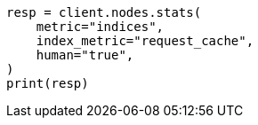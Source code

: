 // modules/indices/request_cache.asciidoc:146

[source, python]
----
resp = client.nodes.stats(
    metric="indices",
    index_metric="request_cache",
    human="true",
)
print(resp)
----